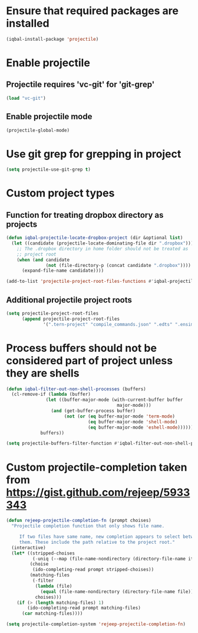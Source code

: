 * Ensure that required packages are installed
  #+BEGIN_SRC emacs-lisp
    (iqbal-install-package 'projectile)
  #+END_SRC


* Enable projectile
** Projectile requires 'vc-git' for 'git-grep'
   #+BEGIN_SRC emacs-lisp
     (load "vc-git")
   #+END_SRC

** Enable projectile mode
  #+BEGIN_SRC emacs-lisp
    (projectile-global-mode)
  #+END_SRC


* Use git grep for grepping in project
  #+BEGIN_SRC emacs-lisp
    (setq projectile-use-git-grep t)
  #+END_SRC


* Custom project types
** Function for treating dropbox directory as projects
  #+BEGIN_SRC emacs-lisp
    (defun iqbal-projectile-locate-dropbox-project (dir &optional list) 
      (let ((candidate (projectile-locate-dominating-file dir ".dropbox")))
        ;; The .dropbox directory in home folder should not be treated as
        ;; project root
        (when (and candidate
                   (not (file-directory-p (concat candidate ".dropbox"))))
          (expand-file-name candidate))))

    (add-to-list 'projectile-project-root-files-functions #'iqbal-projectile-locate-dropbox-project t)
  #+END_SRC

** Additional projectile project roots
   #+BEGIN_SRC emacs-lisp
     (setq projectile-project-root-files
           (append projectile-project-root-files
                   '(".tern-project" "compile_commands.json" ".edts" ".ensime" ".merlin" "configure" "Vagrantfile" "Dockerfile")))
   #+END_SRC


* Process buffers should not be considered part of project unless they are shells
  #+BEGIN_SRC emacs-lisp
    (defun iqbal-filter-out-non-shell-processes (buffers)
      (cl-remove-if (lambda (buffer)
                   (let ((buffer-major-mode (with-current-buffer buffer
                                              major-mode)))
                     (and (get-buffer-process buffer)
                          (not (or (eq buffer-major-mode 'term-mode)
                                   (eq buffer-major-mode 'shell-mode)
                                   (eq buffer-major-mode 'eshell-mode))))))
                 buffers))

    (setq projectile-buffers-filter-function #'iqbal-filter-out-non-shell-processes)
  #+END_SRC


* Custom projectile-completion taken from [[https://gist.github.com/rejeep/5933343]]
   #+BEGIN_SRC emacs-lisp
     (defun rejeep-projectile-completion-fn (prompt choises)
       "Projectile completion function that only shows file name.

          If two files have same name, new completion appears to select between
          them. These include the path relative to the project root."
       (interactive)
       (let* ((stripped-choises
               (-uniq (--map (file-name-nondirectory (directory-file-name it)) choises)))
              (choise
               (ido-completing-read prompt stripped-choises))
              (matching-files
               (-filter
                (lambda (file)
                  (equal (file-name-nondirectory (directory-file-name file)) choise))
                choises)))
         (if (> (length matching-files) 1)
             (ido-completing-read prompt matching-files)
           (car matching-files))))

     (setq projectile-completion-system 'rejeep-projectile-completion-fn)
   #+END_SRC
